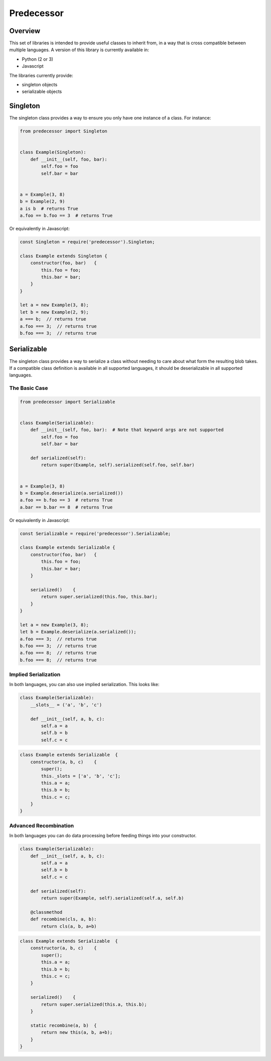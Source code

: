 Predecessor
===========

Overview
--------

This set of libraries is intended to provide useful classes to inherit
from, in a way that is cross compatible between multiple languages. A
version of this library is currently available in:

-  Python (2 or 3)
-  Javascript

The libraries currently provide:

-  singleton objects
-  serializable objects

Singleton
---------

The singleton class provides a way to ensure you only have one instance
of a class. For instance:

.. code:: python

    from predecessor import Singleton


    class Example(Singleton):
        def __init__(self, foo, bar):
            self.foo = foo
            self.bar = bar


    a = Example(3, 8)
    b = Example(2, 9)
    a is b  # returns True
    a.foo == b.foo == 3  # returns True

Or equivalently in Javascript:

.. code:: javascript

    const Singleton = require('predecessor').Singleton;

    class Example extends Singleton {
        constructor(foo, bar)   {
            this.foo = foo;
            this.bar = bar;
        }
    }

    let a = new Example(3, 8);
    let b = new Example(2, 9);
    a === b;  // returns true
    a.foo === 3;  // returns true
    b.foo === 3;  // returns true

Serializable
------------

The singleton class provides a way to serialize a class without needing
to care about what form the resulting blob takes. If a compatible class
definition is available in all supported languages, it should be
deserializable in all supported languages.

The Basic Case
~~~~~~~~~~~~~~

.. code:: python

    from predecessor import Serializable


    class Example(Serializable):
        def __init__(self, foo, bar):  # Note that keyword args are not supported
            self.foo = foo
            self.bar = bar

        def serialized(self):
            return super(Example, self).serialized(self.foo, self.bar)


    a = Example(3, 8)
    b = Example.deserialize(a.serialized())
    a.foo == b.foo == 3  # returns True
    a.bar == b.bar == 8  # returns True

Or equivalently in Javascript:

.. code:: javascript

    const Serializable = require('predecessor').Serializable;

    class Example extends Serializable {
        constructor(foo, bar)   {
            this.foo = foo;
            this.bar = bar;
        }

        serialized()    {
            return super.serialized(this.foo, this.bar);
        }
    }

    let a = new Example(3, 8);
    let b = Example.deserialize(a.serialized());
    a.foo === 3;  // returns true
    b.foo === 3;  // returns true
    a.foo === 8;  // returns true
    b.foo === 8;  // returns true

Implied Serialization
~~~~~~~~~~~~~~~~~~~~~

In both languages, you can also use implied serialization. This looks
like:

.. code:: python

    class Example(Serializable):
        __slots__ = ('a', 'b', 'c')

        def __init__(self, a, b, c):
            self.a = a
            self.b = b
            self.c = c

.. code:: javascript

    class Example extends Serializable  {
        constructor(a, b, c)    {
            super();
            this._slots = ['a', 'b', 'c'];
            this.a = a;
            this.b = b;
            this.c = c;
        }
    }

Advanced Recombination
~~~~~~~~~~~~~~~~~~~~~~

In both languages you can do data processing before feeding things into
your constructor.

.. code:: python

    class Example(Serializable):
        def __init__(self, a, b, c):
            self.a = a
            self.b = b
            self.c = c

        def serialized(self):
            return super(Example, self).serialized(self.a, self.b)

        @classmethod
        def recombine(cls, a, b):
            return cls(a, b, a+b)

.. code:: javascript

    class Example extends Serializable  {
        constructor(a, b, c)    {
            super();
            this.a = a;
            this.b = b;
            this.c = c;
        }

        serialized()    {
            return super.serialized(this.a, this.b);
        }

        static recombine(a, b)  {
            return new this(a, b, a+b);
        }
    }
